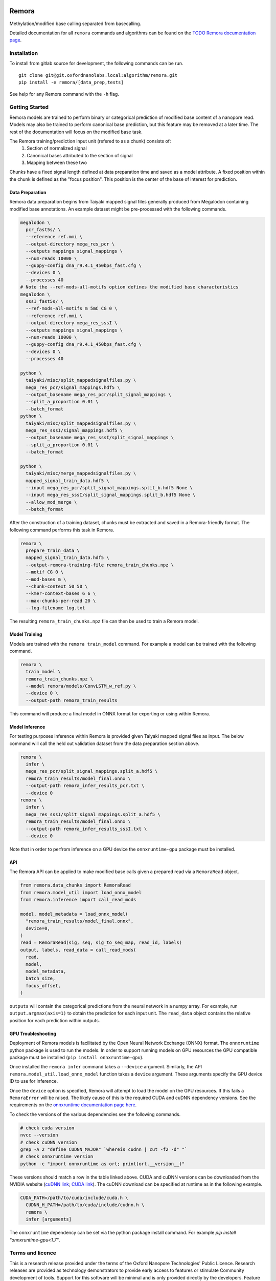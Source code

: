 .. image:: /ONT_logo.png
  :width: 800
  :alt: [Oxford Nanopore Technologies]
  :target: https://nanoporetech.com/

Remora
""""""

Methylation/modified base calling separated from basecalling.

Detailed documentation for all ``remora`` commands and algorithms can be found on the `TODO Remora documentation page <https://nanoporetech.github.io/remora/>`_.

Installation
------------

To install from gitlab source for development, the following commands can be run.

::

   git clone git@git.oxfordnanolabs.local:algorithm/remora.git
   pip install -e remora/[data_prep,tests]

See help for any Remora command with the ``-h`` flag.

Getting Started
---------------

Remora models are trained to perform binary or categorical prediction of modified base content of a nanopore read.
Models may also be trained to perform canonical base prediction, but this feature may be removed at a later time.
The rest of the documentation will focus on the modified base task.

The Remora training/prediction input unit (refered to as a chunk) consists of:
    1. Section of normalized signal
    2. Canonical bases attributed to the section of signal
    3. Mapping between these two
Chunks have a fixed signal length defined at data preparation time and saved as a model attribute.
A fixed position within the chunk is defined as the "focus position".
This position is the center of the base of interest for prediction.

Data Preparation
****************

Remora data preparation begins from Taiyaki mapped signal files generally produced from Megalodon containing modified base annotations.
An example dataset might be pre-processed with the following commands.

.. code-block:: bash

  megalodon \
    pcr_fast5s/ \
    --reference ref.mmi \
    --output-directory mega_res_pcr \
    --outputs mappings signal_mappings \
    --num-reads 10000 \
    --guppy-config dna_r9.4.1_450bps_fast.cfg \
    --devices 0 \
    --processes 40
  # Note the --ref-mods-all-motifs option defines the modified base characteristics
  megalodon \
    sssI_fast5s/ \
    --ref-mods-all-motifs m 5mC CG 0 \
    --reference ref.mmi \
    --output-directory mega_res_sssI \
    --outputs mappings signal_mappings \
    --num-reads 10000 \
    --guppy-config dna_r9.4.1_450bps_fast.cfg \
    --devices 0 \
    --processes 40

  python \
    taiyaki/misc/split_mappedsignalfiles.py \
    mega_res_pcr/signal_mappings.hdf5 \
    --output_basename mega_res_pcr/split_signal_mappings \
    --split_a_proportion 0.01 \
    --batch_format
  python \
    taiyaki/misc/split_mappedsignalfiles.py \
    mega_res_sssI/signal_mappings.hdf5 \
    --output_basename mega_res_sssI/split_signal_mappings \
    --split_a_proportion 0.01 \
    --batch_format

  python \
    taiyaki/misc/merge_mappedsignalfiles.py \
    mapped_signal_train_data.hdf5 \
    --input mega_res_pcr/split_signal_mappings.split_b.hdf5 None \
    --input mega_res_sssI/split_signal_mappings.split_b.hdf5 None \
    --allow_mod_merge \
    --batch_format

After the construction of a training dataset, chunks must be extracted and saved in a Remora-friendly format.
The following command performs this task in Remora.

.. code-block:: bash
  
  remora \
    prepare_train_data \
    mapped_signal_train_data.hdf5 \
    --output-remora-training-file remora_train_chunks.npz \
    --motif CG 0 \
    --mod-bases m \
    --chunk-context 50 50 \
    --kmer-context-bases 6 6 \
    --max-chunks-per-read 20 \
    --log-filename log.txt

The resulting ``remora_train_chunks.npz`` file can then be used to train a Remora model.

Model Training
**************

Models are trained with the ``remora train_model`` command.
For example a model can be trained with the following command.

.. code-block:: bash

  remora \
    train_model \
    remora_train_chunks.npz \
    --model remora/models/ConvLSTM_w_ref.py \
    --device 0 \
    --output-path remora_train_results

This command will produce a final model in ONNX format for exporting or using within Remora.

Model Inference
***************

For testing purposes inference within Remora is provided given Taiyaki mapped signal files as input.
The below command will call the held out validation dataset from the data preparation section above.

.. code-block:: bash

  remora \
    infer \
    mega_res_pcr/split_signal_mappings.split_a.hdf5 \
    remora_train_results/model_final.onnx \
    --output-path remora_infer_results_pcr.txt \
    --device 0
  remora \
    infer \
    mega_res_sssI/split_signal_mappings.split_a.hdf5 \
    remora_train_results/model_final.onnx \
    --output-path remora_infer_results_sssI.txt \
    --device 0

Note that in order to perfrom inference on a GPU device the ``onnxruntime-gpu`` package must be installed.

API
***

The Remora API can be applied to make modified base calls given a prepared read via a ``RemoraRead`` object.

.. code-block:: python
  
  from remora.data_chunks import RemoraRead
  from remora.model_util import load_onnx_model
  from remora.inference import call_read_mods

  model, model_metadata = load_onnx_model(
    "remora_train_results/model_final.onnx",
    device=0,
  )
  read = RemoraRead(sig, seq, sig_to_seq_map, read_id, labels)
  output, labels, read_data = call_read_mods(
    read,
    model,
    model_metadata,
    batch_size,
    focus_offset,
  )

``outputs`` will contain the categorical predictions from the neural network in a numpy array.
For example, run ``output.argmax(axis=1)`` to obtain the prediction for each input unit.
The ``read_data`` object contains the relative position for each prediction within outputs.

GPU Troubleshooting
*******************

Deployment of Remora models is facilitated by the Open Neural Network Exchange (ONNX) format.
The ``onnxruntime`` python package is used to run the models.
In order to support running models on GPU resources the GPU compatible package must be installed (``pip install onnxruntime-gpu``).

Once installed the ``remora infer`` command takes a ``--device`` argument.
Similarly, the API ``remora.model_util.load_onnx_model`` function takes a ``device`` argument.
These arguments specify the GPU device ID to use for inference.

Once the ``device`` option is specified, Remora will attempt to load the model on the GPU resources.
If this fails a ``RemoraError`` will be raised.
The likely cause of this is the required CUDA and cuDNN dependency versions.
See the requirements on the `onnxruntime documentation page here <https://onnxruntime.ai/docs/execution-providers/CUDA-ExecutionProvider.html#requirements>`_.

To check the versions of the various dependencies see the following commands.

.. code-block:: bash

   # check cuda version
   nvcc --version
   # check cuDNN version
   grep -A 2 "define CUDNN_MAJOR" `whereis cudnn | cut -f2 -d" "`
   # check onnxruntime version
   python -c "import onnxruntime as ort; print(ort.__version__)"

These versions should match a row in the table linked above.
CUDA and cuDNN versions can be downloaded from the NVIDIA website (`cuDNN link <https://developer.nvidia.com/rdp/cudnn-archive>`_; `CUDA link <https://developer.nvidia.com/cuda-toolkit-archive>`_).
The cuDNN download can be specified at runtime as in the following example.

.. code-block:: bash

   CUDA_PATH=/path/to/cuda/include/cuda.h \
     CUDNN_H_PATH=/path/to/cuda/include/cudnn.h \
     remora \
     infer [arguments]

The ``onnxruntime`` dependency can be set via the python package install command.
For example `pip install "onnxruntime-gpu<1.7"`.

Terms and licence
-----------------

This is a research release provided under the terms of the Oxford Nanopore Technologies' Public Licence. 
Research releases are provided as technology demonstrators to provide early access to features or stimulate Community development of tools.
Support for this software will be minimal and is only provided directly by the developers. Feature requests, improvements, and discussions are welcome and can be implemented by forking and pull requests.
Much as we would like to rectify every issue, the developers may have limited resource for support of this software.
Research releases may be unstable and subject to rapid change by Oxford Nanopore Technologies.

© 2021 Oxford Nanopore Technologies Ltd.
Remora is distributed under the terms of the Oxford Nanopore Technologies' Public Licence.
